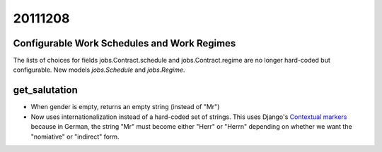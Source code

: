 20111208
========

Configurable Work Schedules and Work Regimes 
--------------------------------------------

The lists of choices for fields 
jobs.Contract.schedule
and jobs.Contract.regime
are no longer hard-coded but configurable.
New models `jobs.Schedule` and `jobs.Regime`.


get_salutation
--------------

- When gender is empty, returns an empty string (instead of "Mr")

- Now uses internationalization instead of a hard-coded set of strings.
  This uses Django's `Contextual markers
  <https://docs.djangoproject.com/en/5.0/topics/i18n/translation/#contextual-markers>`_
  because in German, the string "Mr" must become either "Herr" or "Herrn" depending 
  on whether we want the "nomiative" or "indirect" form.